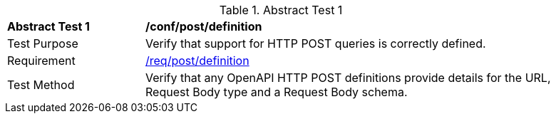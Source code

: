 [[ats_post_definition]]
{counter2:ats-id}
[width="90%",cols="2,6a"]
.Abstract Test {ats-id}
|===
^|*Abstract Test {ats-id}* |*/conf/post/definition*
^|Test Purpose |Verify that support for HTTP POST queries is correctly defined.
^|Requirement |<<_req_post_definition,/req/post/definition>>
^|Test Method | Verify that any OpenAPI HTTP POST definitions provide details for the URL, Request Body type and a Request Body schema.
|===
